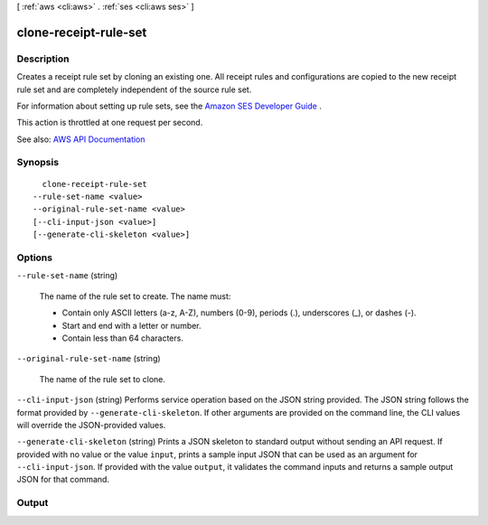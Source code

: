 [ :ref:`aws <cli:aws>` . :ref:`ses <cli:aws ses>` ]

.. _cli:aws ses clone-receipt-rule-set:


**********************
clone-receipt-rule-set
**********************



===========
Description
===========



Creates a receipt rule set by cloning an existing one. All receipt rules and configurations are copied to the new receipt rule set and are completely independent of the source rule set.

 

For information about setting up rule sets, see the `Amazon SES Developer Guide <http://docs.aws.amazon.com/ses/latest/DeveloperGuide/receiving-email-receipt-rule-set.html>`_ .

 

This action is throttled at one request per second.



See also: `AWS API Documentation <https://docs.aws.amazon.com/goto/WebAPI/email-2010-12-01/CloneReceiptRuleSet>`_


========
Synopsis
========

::

    clone-receipt-rule-set
  --rule-set-name <value>
  --original-rule-set-name <value>
  [--cli-input-json <value>]
  [--generate-cli-skeleton <value>]




=======
Options
=======

``--rule-set-name`` (string)


  The name of the rule set to create. The name must:

   

   
  * Contain only ASCII letters (a-z, A-Z), numbers (0-9), periods (.), underscores (_), or dashes (-). 
   
  * Start and end with a letter or number. 
   
  * Contain less than 64 characters. 
   

  

``--original-rule-set-name`` (string)


  The name of the rule set to clone.

  

``--cli-input-json`` (string)
Performs service operation based on the JSON string provided. The JSON string follows the format provided by ``--generate-cli-skeleton``. If other arguments are provided on the command line, the CLI values will override the JSON-provided values.

``--generate-cli-skeleton`` (string)
Prints a JSON skeleton to standard output without sending an API request. If provided with no value or the value ``input``, prints a sample input JSON that can be used as an argument for ``--cli-input-json``. If provided with the value ``output``, it validates the command inputs and returns a sample output JSON for that command.



======
Output
======

